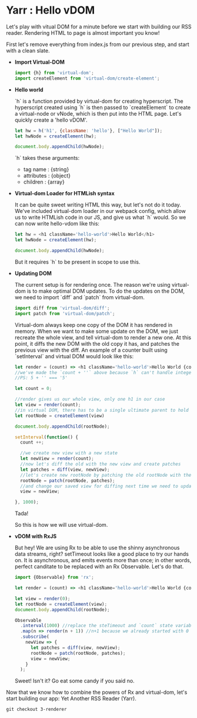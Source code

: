 * Yarr : Hello vDOM

Let's play with vitual DOM for a minute before we start with building our RSS reader. Rendering HTML to page is almost important you know!

First let's remove everything from index.js from our previous step, and start with a clean slate.

- *Import Virtual-DOM*

  #+begin_src javascript
    import {h} from 'virtual-dom';
    import createElement from 'virtual-dom/create-element';
  #+end_src

- *Hello world*

  `h` is a function provided by virtual-dom for creating hyperscript. The hyperscript created using `h` is then passed to `createElement` to create a virtual-node or vNode, which is then put into the HTML page.
  Let's quickly create a 'hello vDOM'.

  #+begin_src javascript
  let hw = h('h1', {className: 'hello'}, ["Hello World"]);
  let hwNode = createElement(hw);

  document.body.appendChild(hwNode);
  #+end_src

  `h` takes these arguments:
  - tag name      : {string}
  - attributes    : {object}
  - children      : {array}

- *Virtual-dom Loader for HTMLish syntax*

  It can be quite sweet writing HTML this way, but let's not do it today. We've included virtual-dom loader in our webpack config, which allow us to write HTMLish code in our JS, and give us what `h` would.
  So we can now write hello-vdom like this:
  #+begin_src javascript
  let hw = <h1 className='hello-world'>Hello World</h1>
  let hwNode = createElement(hw);

  document.body.appendChild(hwNode);
  #+end_src

  But it requires `h` to be present in scope to use this.

- *Updating DOM*

  The current setup is for rendering once. The reason we're using virtual-dom is to make optimal DOM updates. To do the updates on the DOM, we need to import `diff` and `patch` from virtual-dom.

  #+begin_src javascript
  import diff from 'virtual-dom/diff';
  import patch from 'virtual-dom/patch';
  #+end_src

  Virtual-dom always keep one copy of the DOM it has rendered in memory. When we want to make some update on the DOM, we just recreate the whole view, and tell virtual-dom to render a new one. At this point, it diffs the new DOM with the old copy it has, and patches the previous view with the diff.
  An example of a counter built using `setInterval` and virtual DOM would look like this:

  #+begin_src javascript
  let render = (count) => <h1 className='hello-world'>Hello World {count + ''}</h1>;
  //we've made the `count + ''` above because `h` can't handle integers in this case, it needs to be strings
  //PS: 5 + '' === '5'

  let count = 0;

  //render gives us our whole view, only one h1 in our case
  let view = render(count);
  //in virtual DOM, there has to be a single ultimate parent to hold all vNodes. Let's call it rootNode
  let rootNode = createElement(view)

  document.body.appendChild(rootNode);

  setInterval(function() {
    count ++;

    //we create new view with a new state
    let newView = render(count);
    //now let's diff the old with the new view and create patches
    let patches = diff(view, newView);
    //let's create new rootNode by patching the old rootNode with the patches we've got from diffing
    rootNode = patch(rootNode, patches);
    //and change our saved view for diffing next time we need to update DOM
    view = newView;

  }, 1000);
  #+end_src

  Tada!

  So this is how we will use virtual-dom.

- *vDOM with RxJS*

  But hey! We are using Rx to be able to use the shinny asynchronous data streams, right? setTimeout looks like a good place to try our hands on. It is asynchronous, and emits events more than once; in other words, perfect canditate to be replaced with an Rx Observable. Let's do that.

  #+begin_src javascript
  import {Observable} from 'rx';

  let render = (count) => <h1 className='hello-world'>Hello World {count + ''}</h1>;

  let view = render(0);
  let rootNode = createElement(view);
  document.body.appendChild(rootNode);

  Observable
    .interval(1000) //replace the steTimeout and `count` state variable. Interval will give us an incrementing number every 1000 milliseconds
    .map(n => render(n + 1)) //n+1 because we already started with 0
    .subscribe(
      newView => {
        let patches = diff(view, newView);
        rootNode = patch(rootNode, patches);
        view = newView;
      }
    );
  #+end_src

  Sweet! Isn't it? Go eat some candy if you said no.

Now that we know how to combine the powers of Rx and virtual-dom, let's start building our app: Yet Another RSS Reader (Yarr).

#+begin_src
git checkout 3-renderer
#+end_src
